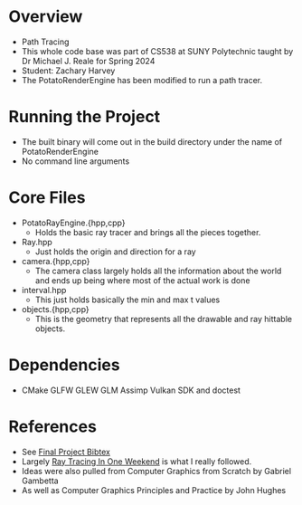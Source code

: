 * Overview
- Path Tracing
- This whole code base was part of CS538 at SUNY Polytechnic taught by Dr Michael J. Reale for Spring 2024
- Student: Zachary Harvey
- The PotatoRenderEngine has been modified to run a path tracer.
* Running the Project
- The built binary will come out in the build directory under the name of PotatoRenderEngine
- No command line arguments

* Core Files
- PotatoRayEngine.{hpp,cpp}
  + Holds the basic ray tracer and brings all the pieces together.
- Ray.hpp
  + Just holds the origin and direction for a ray
- camera.{hpp,cpp}
  + The camera class largely holds all the information about the world and ends up being where most of the actual work is done
- interval.hpp
  + This just holds basically the min and max t values
- objects.{hpp,cpp}
  + This is the geometry that represents all the drawable and ray hittable objects.

* Dependencies
- CMake GLFW GLEW GLM Assimp Vulkan SDK and doctest


* References
- See [[file:docs/final-project.bib][Final Project Bibtex]] 
- Largely [[https://raytracing.github.io/books/RayTracingInOneWeekend.html#movingcameracodeintoitsownclass][Ray Tracing In One Weekend]] is what I really followed.
- Ideas were also pulled from Computer Graphics from Scratch by Gabriel Gambetta
- As well as Computer Graphics Principles and Practice by John Hughes
